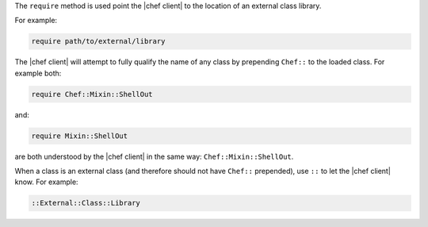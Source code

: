 .. The contents of this file are included in multiple topics.
.. This file should not be changed in a way that hinders its ability to appear in multiple documentation sets.


The ``require`` method is used point the |chef client| to the location of an external class library.

For example:

.. code-block:: ruby

   require path/to/external/library

The |chef client| will attempt to fully qualify the name of any class by prepending ``Chef::`` to the loaded class. For example both:

.. code-block:: ruby

   require Chef::Mixin::ShellOut

and:

.. code-block:: ruby

   require Mixin::ShellOut

are both understood by the |chef client| in the same way: ``Chef::Mixin::ShellOut``.

When a class is an external class (and therefore should not have ``Chef::`` prepended), use ``::`` to let the |chef client| know. For example:

.. code-block:: ruby

   ::External::Class::Library







